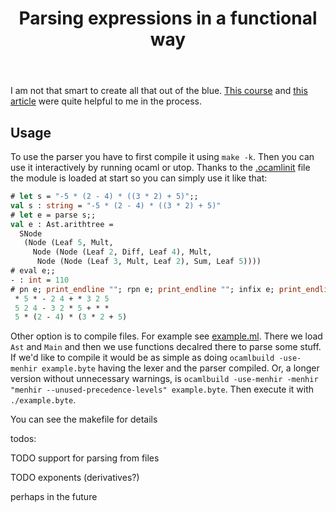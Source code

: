 #+TITLE: Parsing expressions in a functional way
I am not that smart to create all that out of the blue. [[https://www.cs.cornell.edu/courses/cs3110/2020fa/textbook/interp/intro.html][This course]]
and [[https://medium.com/@aleksandrasays/tutorial-parsing-json-with-ocaml-579cc054924f][this article]] were quite helpful to me in the process.
** Usage
To use the parser you have to first compile it using ~make -k~. Then
you can use it interactively by running ocaml or utop. Thanks to the
[[file:.ocamlinit][.ocamlinit]] file the module is loaded at start so you can simply use it
like that:
#+BEGIN_SRC ocaml
  # let s = "-5 * (2 - 4) * ((3 * 2) + 5)";;
  val s : string = "-5 * (2 - 4) * ((3 * 2) + 5)"
  # let e = parse s;;
  val e : Ast.arithtree =
    SNode
     (Node (Leaf 5, Mult,
       Node (Node (Leaf 2, Diff, Leaf 4), Mult,
        Node (Node (Leaf 3, Mult, Leaf 2), Sum, Leaf 5))))
  # eval e;;
  - : int = 110
  # pn e; print_endline ""; rpn e; print_endline ""; infix e; print_endline "";;
   ,* 5 * - 2 4 + * 3 2 5
   5 2 4 - 3 2 * 5 + * *
   5 * (2 - 4) * (3 * 2 + 5)
#+END_SRC

Other option is to compile files. For example see [[file:example.ml][example.ml]]. There we
load ~Ast~ and ~Main~ and then we use functions decalred there to
parse some stuff. If we'd like to compile it would be as simple as
doing ~ocamlbuild -use-menhir example.byte~ having the lexer and the
parser compiled. Or, a longer version without unnecessary warnings, is
~ocamlbuild -use-menhir -menhir "menhir --unused-precedence-levels" example.byte~. 
Then execute it with ~./example.byte~.

You can see the makefile for details

todos:
**** TODO support for parsing from files
**** TODO exponents (derivatives?)
perhaps in the future
